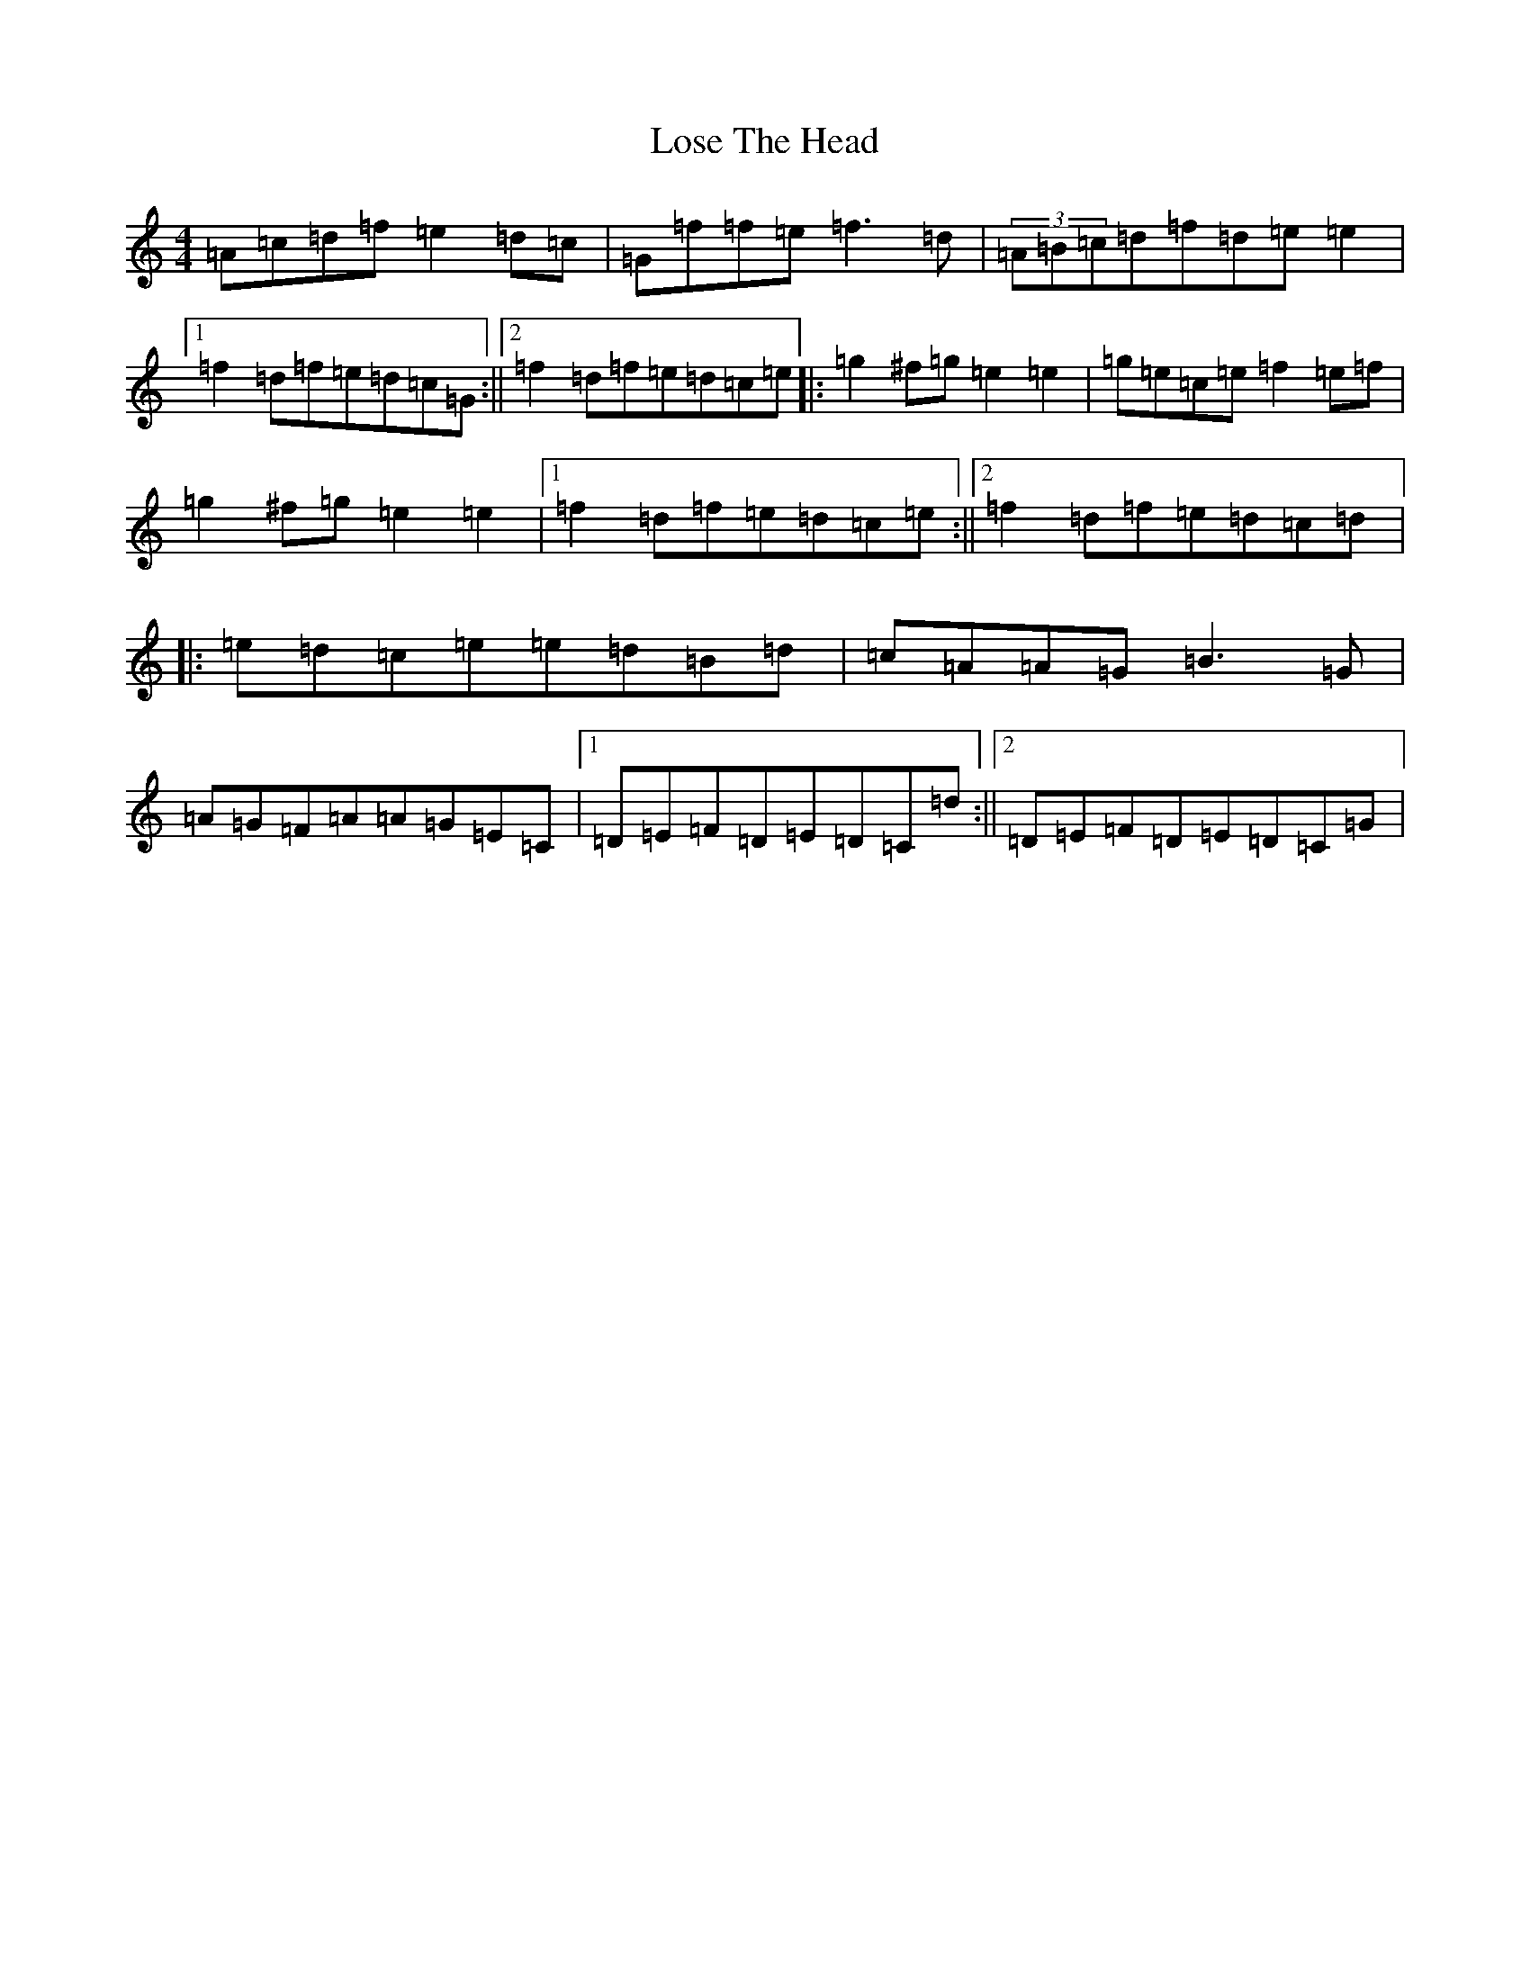 X: 12808
T: Lose The Head
S: https://thesession.org/tunes/4129#setting16900
Z: D Major
R: reel
M: 4/4
L: 1/8
K: C Major
=A=c=d=f=e2=d=c|=G=f=f=e=f3=d|(3=A=B=c=d=f=d=e=e2|1=f2=d=f=e=d=c=G:||2=f2=d=f=e=d=c=e|:=g2^f=g=e2=e2|=g=e=c=e=f2=e=f|=g2^f=g=e2=e2|1=f2=d=f=e=d=c=e:||2=f2=d=f=e=d=c=d|:=e=d=c=e=e=d=B=d|=c=A=A=G=B3=G|=A=G=F=A=A=G=E=C|1=D=E=F=D=E=D=C=d:||2=D=E=F=D=E=D=C=G|